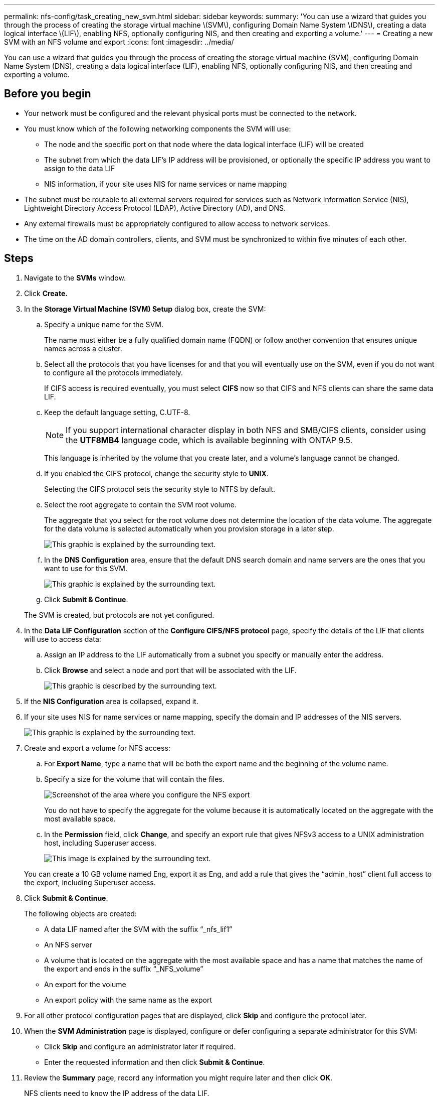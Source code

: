 ---
permalink: nfs-config/task_creating_new_svm.html
sidebar: sidebar
keywords: 
summary: 'You can use a wizard that guides you through the process of creating the storage virtual machine \(SVM\), configuring Domain Name System \(DNS\), creating a data logical interface \(LIF\), enabling NFS, optionally configuring NIS, and then creating and exporting a volume.'
---
= Creating a new SVM with an NFS volume and export
:icons: font
:imagesdir: ../media/

[.lead]
You can use a wizard that guides you through the process of creating the storage virtual machine (SVM), configuring Domain Name System (DNS), creating a data logical interface (LIF), enabling NFS, optionally configuring NIS, and then creating and exporting a volume.

== Before you begin

* Your network must be configured and the relevant physical ports must be connected to the network.
* You must know which of the following networking components the SVM will use:
 ** The node and the specific port on that node where the data logical interface (LIF) will be created
 ** The subnet from which the data LIF's IP address will be provisioned, or optionally the specific IP address you want to assign to the data LIF
 ** NIS information, if your site uses NIS for name services or name mapping
* The subnet must be routable to all external servers required for services such as Network Information Service (NIS), Lightweight Directory Access Protocol (LDAP), Active Directory (AD), and DNS.
* Any external firewalls must be appropriately configured to allow access to network services.
* The time on the AD domain controllers, clients, and SVM must be synchronized to within five minutes of each other.

== Steps

. Navigate to the *SVMs* window.
. Click *Create.*
. In the *Storage Virtual Machine (SVM) Setup* dialog box, create the SVM:
 .. Specify a unique name for the SVM.
+
The name must either be a fully qualified domain name (FQDN) or follow another convention that ensures unique names across a cluster.

 .. Select all the protocols that you have licenses for and that you will eventually use on the SVM, even if you do not want to configure all the protocols immediately.
+
If CIFS access is required eventually, you must select *CIFS* now so that CIFS and NFS clients can share the same data LIF.

 .. Keep the default language setting, C.UTF-8.
+
[NOTE]
====
If you support international character display in both NFS and SMB/CIFS clients, consider using the *UTF8MB4* language code, which is available beginning with ONTAP 9.5.
====
+
This language is inherited by the volume that you create later, and a volume's language cannot be changed.

 .. If you enabled the CIFS protocol, change the security style to *UNIX*.
+
Selecting the CIFS protocol sets the security style to NTFS by default.

 .. Select the root aggregate to contain the SVM root volume.
+
The aggregate that you select for the root volume does not determine the location of the data volume. The aggregate for the data volume is selected automatically when you provision storage in a later step.
+
image::../media/svm_setup_details_unix_selected_nfs.gif[This graphic is explained by the surrounding text.]

 .. In the *DNS Configuration* area, ensure that the default DNS search domain and name servers are the ones that you want to use for this SVM.
+
image::../media/svm_setup_details_dns_nfs.gif[This graphic is explained by the surrounding text.]

 .. Click *Submit & Continue*.

+
The SVM is created, but protocols are not yet configured.
. In the *Data LIF Configuration* section of the *Configure CIFS/NFS protocol* page, specify the details of the LIF that clients will use to access data:
 .. Assign an IP address to the LIF automatically from a subnet you specify or manually enter the address.
 .. Click *Browse* and select a node and port that will be associated with the LIF.
+
image::../media/svm_setup_cifs_nfs_page_lif_multi_nas_nfs.gif[This graphic is described by the surrounding text.]
. If the *NIS Configuration* area is collapsed, expand it.
. If your site uses NIS for name services or name mapping, specify the domain and IP addresses of the NIS servers.
+
image::../media/svm_setup_cifs_nfs_page_nis_area_nfs.gif[This graphic is explained by the surrounding text.]

. Create and export a volume for NFS access:
 .. For *Export Name*, type a name that will be both the export name and the beginning of the volume name.
 .. Specify a size for the volume that will contain the files.
+
image::../media/svm_setup_cifs_nfs_page_nfs_export_nfs.gif[Screenshot of the area where you configure the NFS export]
+
You do not have to specify the aggregate for the volume because it is automatically located on the aggregate with the most available space.

 .. In the *Permission* field, click *Change*, and specify an export rule that gives NFSv3 access to a UNIX administration host, including Superuser access.
+
image::../media/export_rule_for_admin_manual_nfs_nfs.gif[This image is explained by the surrounding text.]

+
You can create a 10 GB volume named Eng, export it as Eng, and add a rule that gives the "`admin_host`" client full access to the export, including Superuser access.
. Click *Submit & Continue*.
+
The following objects are created:

 ** A data LIF named after the SVM with the suffix "`_nfs_lif1`"
 ** An NFS server
 ** A volume that is located on the aggregate with the most available space and has a name that matches the name of the export and ends in the suffix "`_NFS_volume`"
 ** An export for the volume
 ** An export policy with the same name as the export

. For all other protocol configuration pages that are displayed, click *Skip* and configure the protocol later.
. When the *SVM Administration* page is displayed, configure or defer configuring a separate administrator for this SVM:
 ** Click *Skip* and configure an administrator later if required.
 ** Enter the requested information and then click *Submit & Continue*.
. Review the *Summary* page, record any information you might require later and then click *OK*.
+
NFS clients need to know the IP address of the data LIF.

== Results

A new SVM is created with an NFS server containing a new volume that is exported for an administrator.
